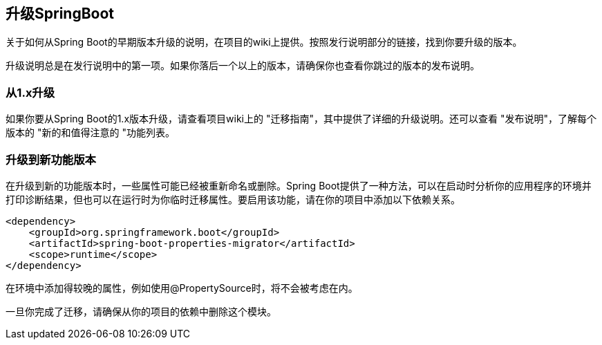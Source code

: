 == 升级SpringBoot
关于如何从Spring Boot的早期版本升级的说明，在项目的wiki上提供。按照发行说明部分的链接，找到你要升级的版本。

升级说明总是在发行说明中的第一项。如果你落后一个以上的版本，请确保你也查看你跳过的版本的发布说明。

=== 从1.x升级
如果你要从Spring Boot的1.x版本升级，请查看项目wiki上的 "迁移指南"，其中提供了详细的升级说明。还可以查看 "发布说明"，了解每个版本的 "新的和值得注意的 "功能列表。

=== 升级到新功能版本
在升级到新的功能版本时，一些属性可能已经被重新命名或删除。Spring Boot提供了一种方法，可以在启动时分析你的应用程序的环境并打印诊断结果，但也可以在运行时为你临时迁移属性。要启用该功能，请在你的项目中添加以下依赖关系。

----
<dependency>
    <groupId>org.springframework.boot</groupId>
    <artifactId>spring-boot-properties-migrator</artifactId>
    <scope>runtime</scope>
</dependency>
----
[import]
====
在环境中添加得较晚的属性，例如使用@PropertySource时，将不会被考虑在内。
====
====
一旦你完成了迁移，请确保从你的项目的依赖中删除这个模块。
====

